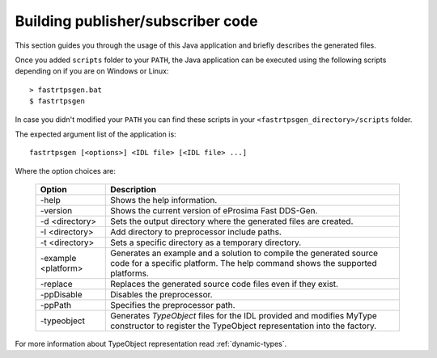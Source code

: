 Building publisher/subscriber code
----------------------------------
This section guides you through the usage of this Java application and briefly describes the generated files.

Once you added ``scripts`` folder to your ``PATH``,
the Java application can be executed using the following scripts depending on if you are on Windows or Linux: ::

    > fastrtpsgen.bat
    $ fastrtpsgen

In case you didn't modified your ``PATH`` you can find these scripts in your ``<fastrtpsgen_directory>/scripts`` folder.

The expected argument list of the application is: ::

    fastrtpsgen [<options>] <IDL file> [<IDL file> ...]

Where the option choices are:

    +---------------------+-----------------------------------------------------------------------------------------+
    | Option              | Description                                                                             |
    +=====================+=========================================================================================+
    | -help               | Shows the help information.                                                             |
    +---------------------+-----------------------------------------------------------------------------------------+
    | -version            | Shows the current version of eProsima Fast DDS-Gen.                                     |
    +---------------------+-----------------------------------------------------------------------------------------+
    | -d <directory>      | Sets the output directory where the generated files are created.                        |
    +---------------------+-----------------------------------------------------------------------------------------+
    | -I <directory>      | Add directory to preprocessor include paths.                                            |
    +---------------------+-----------------------------------------------------------------------------------------+
    | -t <directory>      | Sets a specific directory as a temporary directory.                                     |
    +---------------------+-----------------------------------------------------------------------------------------+
    | -example <platform> | Generates an example and a solution to compile the generated source code for a specific |
    |                     | platform. The help command shows the supported platforms.                               |
    +---------------------+-----------------------------------------------------------------------------------------+
    | -replace            | Replaces the generated source code files even if they exist.                            |
    +---------------------+-----------------------------------------------------------------------------------------+
    | -ppDisable          | Disables the preprocessor.                                                              |
    +---------------------+-----------------------------------------------------------------------------------------+
    | -ppPath             | Specifies the preprocessor path.                                                        |
    +---------------------+-----------------------------------------------------------------------------------------+
    | -typeobject         | Generates `TypeObject` files for the IDL provided and modifies MyType constructor to    |
    |                     | register the TypeObject representation into the factory.                                |
    +---------------------+-----------------------------------------------------------------------------------------+

For more information about TypeObject representation read :ref:`dynamic-types`.
